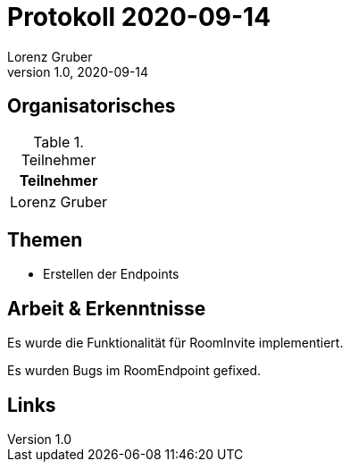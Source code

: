= Protokoll 2020-09-14
Lorenz Gruber
1.0, 2020-09-14
:icons: font

== Organisatorisches

.Teilnehmer
|===
|Teilnehmer

|Lorenz Gruber

|===

== Themen

* Erstellen der Endpoints

== Arbeit & Erkenntnisse

Es wurde die Funktionalität für RoomInvite implementiert.

Es wurden Bugs im RoomEndpoint gefixed.

== Links

